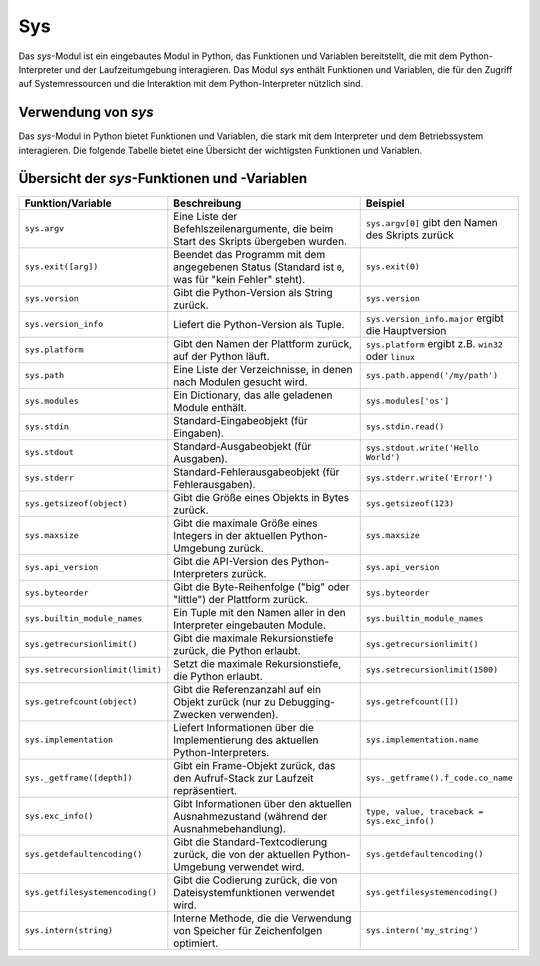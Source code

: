 Sys
===

Das `sys`-Modul ist ein eingebautes Modul in Python, das Funktionen und Variablen bereitstellt, die mit dem Python-Interpreter und der Laufzeitumgebung interagieren. Das Modul `sys` enthält Funktionen und Variablen, die für den Zugriff auf Systemressourcen und die Interaktion mit dem Python-Interpreter nützlich sind.

Verwendung von `sys`
--------------------

Das `sys`-Modul in Python bietet Funktionen und Variablen, die stark mit dem Interpreter und dem Betriebssystem interagieren. Die folgende Tabelle bietet eine Übersicht der wichtigsten Funktionen und Variablen.

Übersicht der `sys`-Funktionen und -Variablen
---------------------------------------------

.. list-table:: 
   :header-rows: 1
   :widths: 25 50 25

   * - **Funktion/Variable**
     - **Beschreibung**
     - **Beispiel**
   * - ``sys.argv``
     - Eine Liste der Befehlszeilenargumente, die beim Start des Skripts übergeben wurden.
     - ``sys.argv[0]`` gibt den Namen des Skripts zurück
   * - ``sys.exit([arg])``
     - Beendet das Programm mit dem angegebenen Status (Standard ist ``0``, was für "kein Fehler" steht).
     - ``sys.exit(0)``
   * - ``sys.version``
     - Gibt die Python-Version als String zurück.
     - ``sys.version``
   * - ``sys.version_info``
     - Liefert die Python-Version als Tuple.
     - ``sys.version_info.major`` ergibt die Hauptversion
   * - ``sys.platform``
     - Gibt den Namen der Plattform zurück, auf der Python läuft.
     - ``sys.platform`` ergibt z.B. ``win32`` oder ``linux``
   * - ``sys.path``
     - Eine Liste der Verzeichnisse, in denen nach Modulen gesucht wird.
     - ``sys.path.append('/my/path')``
   * - ``sys.modules``
     - Ein Dictionary, das alle geladenen Module enthält.
     - ``sys.modules['os']``
   * - ``sys.stdin``
     - Standard-Eingabeobjekt (für Eingaben).
     - ``sys.stdin.read()``
   * - ``sys.stdout``
     - Standard-Ausgabeobjekt (für Ausgaben).
     - ``sys.stdout.write('Hello World')``
   * - ``sys.stderr``
     - Standard-Fehlerausgabeobjekt (für Fehlerausgaben).
     - ``sys.stderr.write('Error!')``
   * - ``sys.getsizeof(object)``
     - Gibt die Größe eines Objekts in Bytes zurück.
     - ``sys.getsizeof(123)``
   * - ``sys.maxsize``
     - Gibt die maximale Größe eines Integers in der aktuellen Python-Umgebung zurück.
     - ``sys.maxsize``
   * - ``sys.api_version``
     - Gibt die API-Version des Python-Interpreters zurück.
     - ``sys.api_version``
   * - ``sys.byteorder``
     - Gibt die Byte-Reihenfolge ("big" oder "little") der Plattform zurück.
     - ``sys.byteorder``
   * - ``sys.builtin_module_names``
     - Ein Tuple mit den Namen aller in den Interpreter eingebauten Module.
     - ``sys.builtin_module_names``
   * - ``sys.getrecursionlimit()``
     - Gibt die maximale Rekursionstiefe zurück, die Python erlaubt.
     - ``sys.getrecursionlimit()``
   * - ``sys.setrecursionlimit(limit)``
     - Setzt die maximale Rekursionstiefe, die Python erlaubt.
     - ``sys.setrecursionlimit(1500)``
   * - ``sys.getrefcount(object)``
     - Gibt die Referenzanzahl auf ein Objekt zurück (nur zu Debugging-Zwecken verwenden).
     - ``sys.getrefcount([])``
   * - ``sys.implementation``
     - Liefert Informationen über die Implementierung des aktuellen Python-Interpreters.
     - ``sys.implementation.name``
   * - ``sys._getframe([depth])``
     - Gibt ein Frame-Objekt zurück, das den Aufruf-Stack zur Laufzeit repräsentiert.
     - ``sys._getframe().f_code.co_name``
   * - ``sys.exc_info()``
     - Gibt Informationen über den aktuellen Ausnahmezustand (während der Ausnahmebehandlung).
     - ``type, value, traceback = sys.exc_info()``
   * - ``sys.getdefaultencoding()``
     - Gibt die Standard-Textcodierung zurück, die von der aktuellen Python-Umgebung verwendet wird.
     - ``sys.getdefaultencoding()``
   * - ``sys.getfilesystemencoding()``
     - Gibt die Codierung zurück, die von Dateisystemfunktionen verwendet wird.
     - ``sys.getfilesystemencoding()``
   * - ``sys.intern(string)``
     - Interne Methode, die die Verwendung von Speicher für Zeichenfolgen optimiert.
     - ``sys.intern('my_string')``
